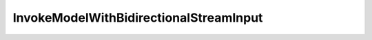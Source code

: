 ..
     Code generated by smithy-python-codegen DO NOT EDIT.

.. _InvokeModelWithBidirectionalStreamInput:

InvokeModelWithBidirectionalStreamInput
=======================================

.. autodata:: aws_sdk_bedrock_runtime.models.InvokeModelWithBidirectionalStreamInput
